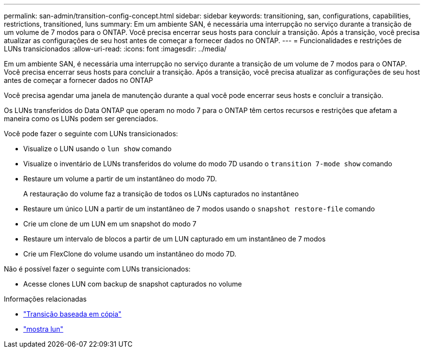 ---
permalink: san-admin/transition-config-concept.html 
sidebar: sidebar 
keywords: transitioning, san, configurations, capabilities, restrictions, transitioned, luns 
summary: Em um ambiente SAN, é necessária uma interrupção no serviço durante a transição de um volume de 7 modos para o ONTAP. Você precisa encerrar seus hosts para concluir a transição. Após a transição, você precisa atualizar as configurações de seu host antes de começar a fornecer dados no ONTAP. 
---
= Funcionalidades e restrições de LUNs transicionados
:allow-uri-read: 
:icons: font
:imagesdir: ../media/


[role="lead"]
Em um ambiente SAN, é necessária uma interrupção no serviço durante a transição de um volume de 7 modos para o ONTAP. Você precisa encerrar seus hosts para concluir a transição. Após a transição, você precisa atualizar as configurações de seu host antes de começar a fornecer dados no ONTAP

Você precisa agendar uma janela de manutenção durante a qual você pode encerrar seus hosts e concluir a transição.

Os LUNs transferidos do Data ONTAP que operam no modo 7 para o ONTAP têm certos recursos e restrições que afetam a maneira como os LUNs podem ser gerenciados.

Você pode fazer o seguinte com LUNs transicionados:

* Visualize o LUN usando o `lun show` comando
* Visualize o inventário de LUNs transferidos do volume do modo 7D usando o `transition 7-mode show` comando
* Restaure um volume a partir de um instantâneo do modo 7D.
+
A restauração do volume faz a transição de todos os LUNs capturados no instantâneo

* Restaure um único LUN a partir de um instantâneo de 7 modos usando o `snapshot restore-file` comando
* Crie um clone de um LUN em um snapshot do modo 7
* Restaure um intervalo de blocos a partir de um LUN capturado em um instantâneo de 7 modos
* Crie um FlexClone do volume usando um instantâneo do modo 7D.


Não é possível fazer o seguinte com LUNs transicionados:

* Acesse clones LUN com backup de snapshot capturados no volume


.Informações relacionadas
* link:https://docs.netapp.com/us-en/ontap-7mode-transition/copy-based/index.html["Transição baseada em cópia"]
* link:https://docs.netapp.com/us-en/ontap-cli/lun-show.html["mostra lun"^]

